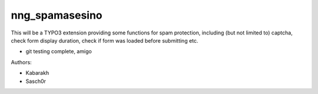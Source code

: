 ===============
nng_spamasesino
===============

This will be a TYPO3 extension providing some functions for spam protection,
including (but not limited to) captcha, check form display duration, check if form was loaded before submitting etc.

- git testing complete, amigo

Authors:

* Kabarakh
* Sasch0r
